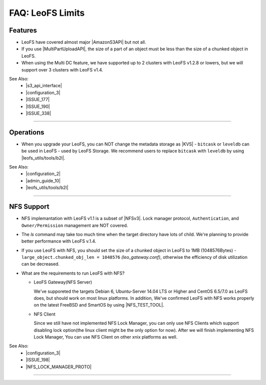 .. =========================================================
.. LeoFS documentation
.. Copyright (c) 2012-2015 Rakuten, Inc.
.. https://leo-project.net/
.. =========================================================

.. index::
   FAQ LeoFS limits

=======================
FAQ: LeoFS Limits
=======================

.. index::
   pair: FAQ LeoFS limits; Features

Features
--------

* LeoFS have covered almost major |AmazonS3API| but not all.
* If you use |MultiPartUploadAPI|, the size of a part of an object must be less than the size of a chunked object in LeoFS.
* When using the Multi DC feature, we have supported up to 2 clusters with LeoFS v1.2.8 or lowers, but we will support over 3 clusters with LeoFS v1.4.

See Also:
    * |s3_api_interface|
    * |configuration_3|
    * |ISSUE_177|
    * |ISSUE_190|
    * |ISSUE_338|


----

.. index::
   pair: FAQ LeoFS limits; Operations

Operations
----------

* When you upgrade your LeoFS, you can NOT change the metadata storage as |KVS| - ``bitcask`` or ``leveldb`` can be used in LeoFS - used by LeoFS Storage. We recommend users to replace ``bitcask`` with ``leveldb`` by using |leofs_utils/tools/b2l|.

See Also:
    * |configuration_2|
    * |admin_guide_10|
    * |leofs_utils/tools/b2l|

----

.. index::
   pair: FAQ LeoFS limits; NFS support

NFS Support
-----------

* NFS implemantation with LeoFS v1.1 is a subset of |NFSv3|. Lock manager protocol, ``Authentication``, and ``Owner/Permission`` management are NOT covered.
* The `ls` command may take too much time when the target directory have lots of child. We're planning to provide better performance with LeoFS v.1.4.
* If you use LeoFS with NFS, you should set the size of a chunked object in LeoFS to 1MB (1048576Bytes) - ``large_object.chunked_obj_len = 1048576`` *(leo_gateway.conf)*, otherwise the efficiency of disk utilization can be decreased.
* What are the requirements to run LeoFS with NFS?

  * LeoFS Gateway(NFS Server)

    We've supporeted the targets Debian 6, Ubuntu-Server 14.04 LTS or Higher and CentOS 6.5/7.0 as LeoFS does, but should work on most linux platforms. In addition, We've confirmed LeoFS with NFS works properly on the latest FreeBSD and SmartOS by using |NFS_TEST_TOOL|.

  * NFS Client

    Since we still have not implemented NFS Lock Manager, you can only use NFS Clients which support disabling lock option(the linux client might be the only option for now). After we will finish implementing NFS Lock Manager, You can use NFS Client on other xnix platforms as well.

See Also:
    * |configuration_3|
    * |ISSUE_198|
    * |NFS_LOCK_MANAGER_PROTO|

----


.. |AmazonS3API| raw:: html

   <a href="https://docs.aws.amazon.com/AmazonS3/latest/API/APIRest.html" target="_blank">Amazon S3 REST API</a>

.. |MultiPartUploadAPI| raw:: html

   <a href="https://docs.aws.amazon.com/AmazonS3/latest/dev/mpuoverview.html" target="_blank">Amazon S3 multipart upload API</a>

.. |KVS| raw:: html

   <a href="https://en.wikipedia.org/wiki/Key/value_store#Key.E2.80.93Value_or_KV_stores" target="_blank">KVS</a>

.. |NFSv3| raw:: html

   <a href="https://www.ietf.org/rfc/rfc1813.txt" target="_blank">NFS v3</a>

.. |ISSUE_198| raw:: html

   <a href="https://github.com/leo-project/leofs/issues/198" target="_blank">NFS R/W transfer block size is limited up to 1MB</a>

.. |ISSUE_177| raw:: html

   <a href="https://github.com/leo-project/leofs/issues/177" target="_blank">Respond an incorrect MD5 of an large object</a>

.. |ISSUE_190| raw:: html

   <a href="https://github.com/leo-project/leofs/issues/190" target="_blank">Multipart uploads of large files produces partially corrupted data when upload chunk size</a>

.. |leofs_utils/tools/b2l| raw:: html

   <a href="https://github.com/leo-project/leofs_utils/tree/develop/tools/b2l" target="_blank">leofs_utils/tools/b2l</a>

.. |NFS_TEST_TOOL| raw:: html

   <a href="https://github.com/leo-project/leo_gateway/blob/develop/test/leo_nfs_integration_tests.sh" target="_blank">NFS Integration Test Tool</a>

.. |NFS_LOCK_MANAGER_PROTO| raw:: html

   <a href="https://tools.ietf.org/html/rfc1813#page-114" target="_blank">NFS Lock Manager Protocol</a>

.. |s3_api_interface| raw:: html

   <a href="https://leo-project.net/leofs/docs/s3api_interface/s3_api.html" target="_blank">Amazon S3 API and Interface</a>

.. |configuration_2| raw:: html

   <a href="https://leo-project.net/leofs/docs/configuration/configuration_2.html" target="_blank">Configuration of LeoFS Storage</a>

.. |configuration_3| raw:: html

   <a href="https://leo-project.net/leofs/docs/configuration/configuration_3.html" target="_blank">Configuration of Gateway nodes</a>

.. |admin_guide_10| raw:: html

   <a href="https://leo-project.net/leofs/docs/admin_guide/admin_guide_10.html" target="_blank">Upgrade your old version LeoFS to v1.2.7</a>

.. |ISSUE_338| raw:: html

   <a href="https://github.com/leo-project/leofs/issues/338" target="_blank">Support over 3 clusters</a>
